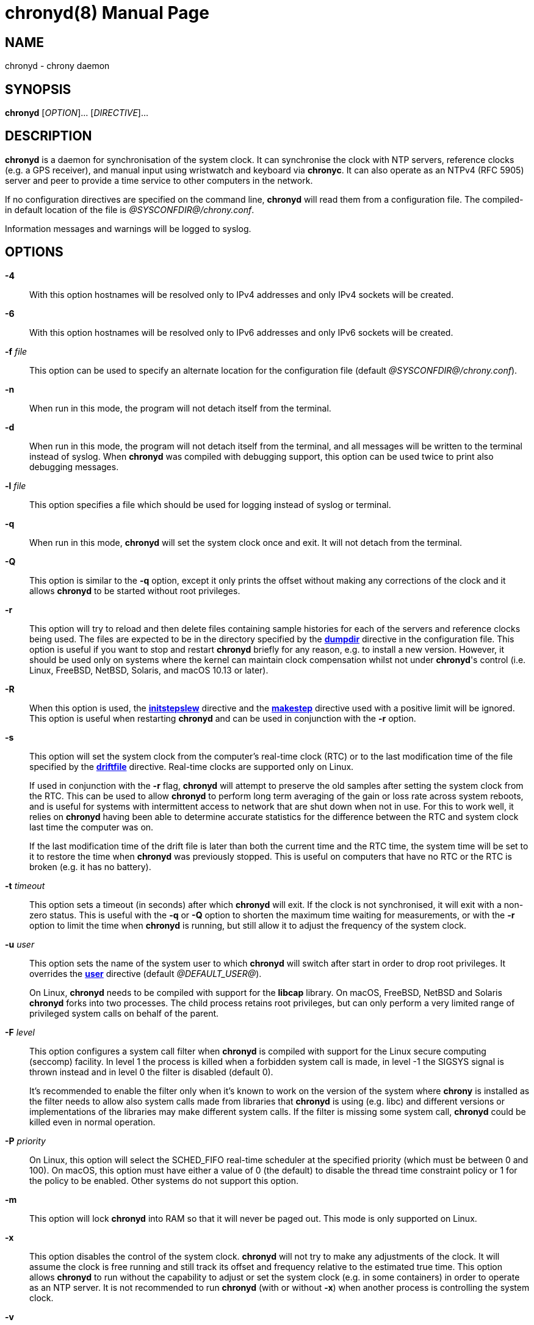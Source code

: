 // This file is part of chrony
//
// Copyright (C) Richard P. Curnow  1997-2003
// Copyright (C) Miroslav Lichvar  2009-2017
//
// This program is free software; you can redistribute it and/or modify
// it under the terms of version 2 of the GNU General Public License as
// published by the Free Software Foundation.
//
// This program is distributed in the hope that it will be useful, but
// WITHOUT ANY WARRANTY; without even the implied warranty of
// MERCHANTABILITY or FITNESS FOR A PARTICULAR PURPOSE.  See the GNU
// General Public License for more details.
//
// You should have received a copy of the GNU General Public License along
// with this program; if not, write to the Free Software Foundation, Inc.,
// 51 Franklin Street, Fifth Floor, Boston, MA  02110-1301, USA.

= chronyd(8)
:doctype: manpage
:man manual: System Administration
:man source: chrony @CHRONY_VERSION@

== NAME

chronyd - chrony daemon

== SYNOPSIS

*chronyd* [_OPTION_]... [_DIRECTIVE_]...

== DESCRIPTION

*chronyd* is a daemon for synchronisation of the system clock. It can
synchronise the clock with NTP servers, reference clocks (e.g. a GPS receiver),
and manual input using wristwatch and keyboard via *chronyc*. It can also
operate as an NTPv4 (RFC 5905) server and peer to provide a time service to
other computers in the network.

If no configuration directives are specified on the command line, *chronyd*
will read them from a configuration file. The compiled-in default location of
the file is _@SYSCONFDIR@/chrony.conf_.

Information messages and warnings will be logged to syslog.

== OPTIONS

*-4*::
With this option hostnames will be resolved only to IPv4 addresses and only
IPv4 sockets will be created.

*-6*::
With this option hostnames will be resolved only to IPv6 addresses and only
IPv6 sockets will be created.

*-f* _file_::
This option can be used to specify an alternate location for the configuration
file (default _@SYSCONFDIR@/chrony.conf_).

*-n*::
When run in this mode, the program will not detach itself from the terminal.

*-d*::
When run in this mode, the program will not detach itself from the terminal,
and all messages will be written to the terminal instead of syslog. When
*chronyd* was compiled with debugging support, this option can be used twice to
print also debugging messages.

*-l* _file_::
This option specifies a file which should be used for logging instead of syslog
or terminal.

*-q*::
When run in this mode, *chronyd* will set the system clock once and exit. It
will not detach from the terminal.

*-Q*::
This option is similar to the *-q* option, except it only prints the offset
without making any corrections of the clock and it allows *chronyd* to be
started without root privileges.

*-r*::
This option will try to reload and then delete files containing sample
histories for each of the servers and reference clocks being used. The
files are expected to be in the directory specified by the
<<chrony.conf.adoc#dumpdir,*dumpdir*>>
directive in the configuration file. This option is useful if you want to stop
and restart *chronyd* briefly for any reason, e.g. to install a new version.
However, it should be used only on systems where the kernel can maintain clock
compensation whilst not under *chronyd*'s control (i.e. Linux, FreeBSD, NetBSD,
Solaris, and macOS 10.13 or later).

*-R*::
When this option is used, the <<chrony.conf.adoc#initstepslew,*initstepslew*>>
directive and the <<chrony.conf.adoc#makestep,*makestep*>> directive used with
a positive limit will be ignored. This option is useful when restarting
*chronyd* and can be used in conjunction with the *-r* option.

*-s*::
This option will set the system clock from the computer's real-time clock (RTC)
or to the last modification time of the file specified by the
<<chrony.conf.adoc#driftfile,*driftfile*>> directive. Real-time clocks are
supported only on Linux.
+
If used in conjunction with the *-r* flag, *chronyd* will attempt to preserve
the old samples after setting the system clock from the RTC. This can be used
to allow *chronyd* to perform long term averaging of the gain or loss rate
across system reboots, and is useful for systems with intermittent access to
network that are shut down when not in use. For this to work well, it relies
on *chronyd* having been able to determine accurate statistics for the
difference between the RTC and system clock last time the computer was on.
+
If the last modification time of the drift file is later than both the current
time and the RTC time, the system time will be set to it to restore the time
when *chronyd* was previously stopped. This is useful on computers that have no
RTC or the RTC is broken (e.g. it has no battery).

*-t* _timeout_::
This option sets a timeout (in seconds) after which *chronyd* will exit. If the
clock is not synchronised, it will exit with a non-zero status. This is useful
with the *-q* or *-Q* option to shorten the maximum time waiting for
measurements, or with the *-r* option to limit the time when *chronyd* is
running, but still allow it to adjust the frequency of the system clock.

*-u* _user_::
This option sets the name of the system user to which *chronyd* will switch
after start in order to drop root privileges. It overrides the
<<chrony.conf.adoc#user,*user*>> directive (default _@DEFAULT_USER@_).
+
On Linux, *chronyd* needs to be compiled with support for the *libcap* library.
On macOS, FreeBSD, NetBSD and Solaris *chronyd* forks into two processes.
The child process retains root privileges, but can only perform a very limited
range of privileged system calls on behalf of the parent.

*-F* _level_::
This option configures a system call filter when *chronyd* is compiled with
support for the Linux secure computing (seccomp) facility. In level 1 the
process is killed when a forbidden system call is made, in level -1 the SIGSYS
signal is thrown instead and in level 0 the filter is disabled (default 0).
+
It's recommended to enable the filter only when it's known to work on the
version of the system where *chrony* is installed as the filter needs to allow
also system calls made from libraries that *chronyd* is using (e.g. libc) and
different versions or implementations of the libraries may make different
system calls. If the filter is missing some system call, *chronyd* could be
killed even in normal operation.

*-P* _priority_::
On Linux, this option will select the SCHED_FIFO real-time scheduler at the
specified priority (which must be between 0 and 100). On macOS, this option
must have either a value of 0 (the default) to disable the thread time
constraint policy or 1 for the policy to be enabled. Other systems do not
support this option.

*-m*::
This option will lock *chronyd* into RAM so that it will never be paged out.
This mode is only supported on Linux.

*-x*::
This option disables the control of the system clock. *chronyd* will not try to
make any adjustments of the clock. It will assume the clock is free running and
still track its offset and frequency relative to the estimated true time. This
option allows *chronyd* to run without the capability to adjust or set the
system clock (e.g. in some containers) in order to operate as an NTP server. It
is not recommended to run *chronyd* (with or without *-x*) when another process
is controlling the system clock.

*-v*::
With this option *chronyd* will print version number to the terminal and exit.

== FILES

_@SYSCONFDIR@/chrony.conf_

== SEE ALSO

<<chronyc.adoc#,*chronyc(1)*>>, <<chrony.conf.adoc#,*chrony.conf(5)*>>

== BUGS

For instructions on how to report bugs, please visit
https://chrony.tuxfamily.org/.

== AUTHORS

chrony was written by Richard Curnow, Miroslav Lichvar, and others.
